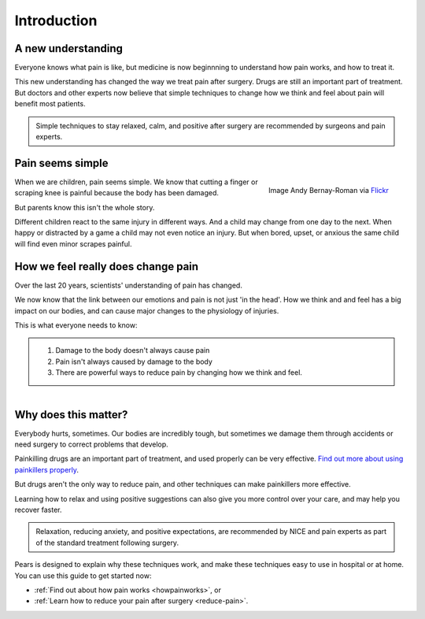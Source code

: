 


Introduction
============================================




A new understanding
**********************************

Everyone knows what pain is like, but medicine is now beginnning to understand how pain works, and how to treat it.

This new understanding has changed the way we treat pain after surgery. Drugs are still an important part of treatment. But doctors and other experts now believe that simple techniques to change how we think and feel about pain will benefit most patients.


.. container:: admonition
	
	Simple techniques to stay relaxed, calm, and positive after surgery are recommended by surgeons and pain experts.




Pain seems simple
**************************


.. figure:: img/ball-play.jpg
	:width: 350px
	:align: right

	Image Andy Bernay-Roman via `Flickr <https://www.flickr.com/photos/andy_bernay-roman/380005234/in/photolist-zzCjo-6iD3MB-9aJtJx-yPdKf-9AZpL5-9iRQ6Z-5DjzKn-58nn9a-5VHJrH-6tFPcd-c4xtkC-vDvyp-mbLVfH-kY5Epz-nUrkxF-4tZzPG-nx6Cz4-araQgA-bxtcq7-6c43Qy-ifAVrq-9zcuRZ-fd8Ri7-hcoJHc-AbDY4-7PfkFE-msSK7P-8oro1g-9paC8L-9Y3Wd9-9FdirU-8VQfQb-7B6Yqs-dKuyN-4UcLTB-ar3TVq-bpBwzw-9cszRw-8VDpsL-8VDp2w-e6W8DF-8eAwVu-6TyRFP-ikVsYr-ayGnaa-bkGei2-4TLEMC-d9UJCP-cBjMX3-6kTX8X>`_



When we are children, pain seems simple. We know that cutting a finger or scraping knee is painful because the body has been damaged.  

But parents know this isn't the whole story. 

Different children react to the same injury in different ways. And a child may change from one day to the next. When happy or distracted by a game a child may not even notice an injury. But when bored, upset, or anxious the same child will find even minor scrapes painful.




How we feel really does change pain
***************************************

Over the last 20 years, scientists' understanding of pain has changed.

We now know that the link between our emotions and pain is not just 'in the head'. How we think and and feel has a big impact on our bodies, and can cause major changes to the physiology of injuries. 


This is what everyone needs to know:  


.. container:: admonition

	1. Damage to the body doesn't always cause pain
	2. Pain isn't always caused by damage to the body
	3. There are powerful ways to reduce pain by changing how we think and feel.



.. figure:: img/go-to-hospital-cartoon.jpg
	:width: 200px
	:align: right




Why does this matter?
*******************************

Everybody hurts, sometimes.  Our bodies are incredibly tough, but sometimes we damage them through accidents or need surgery to correct problems that develop.


Painkilling drugs are an important part of treatment, and used properly can be very effective.  `Find out more about using painkillers properly <painkillers>`_.

But drugs aren't the only way to reduce pain, and other techniques can make painkillers more effective.

Learning how to relax and using positive suggestions can also give you more control over your care, and may help you recover faster.


.. container:: admonition

	Relaxation, reducing anxiety, and positive expectations, are recommended by NICE and pain experts as part of the standard treatment following surgery. 


Pears is designed to explain why these techniques work, and make these techniques easy to use in hospital or at home. You can use this guide to get started now:

- :ref:`Find out about how pain works <howpainworks>`, or 
- :ref:`Learn how to reduce your pain after surgery <reduce-pain>`.












 

